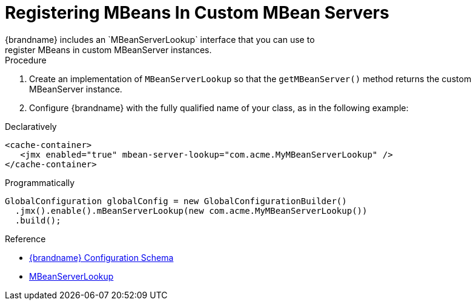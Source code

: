 [id='register_mbeans-{context}']
= Registering MBeans In Custom MBean Servers
{brandname} includes an `MBeanServerLookup` interface that you can use to
register MBeans in custom MBeanServer instances.

.Procedure

. Create an implementation of `MBeanServerLookup` so that the `getMBeanServer()` method returns the custom MBeanServer instance.
. Configure {brandname} with the fully qualified name of your class, as in the following example:

.Declaratively

[source,xml,options="nowrap",subs=attributes+]
----
<cache-container>
   <jmx enabled="true" mbean-server-lookup="com.acme.MyMBeanServerLookup" />
</cache-container>
----

.Programmatically

[source,java]
----
GlobalConfiguration globalConfig = new GlobalConfigurationBuilder()
  .jmx().enable().mBeanServerLookup(new com.acme.MyMBeanServerLookup())
  .build();
----

.Reference

* link:{configdocroot}[{brandname} Configuration Schema]
* link:{javadocroot}/org/infinispan/commons/jmx/MBeanServerLookup.html[MBeanServerLookup]
